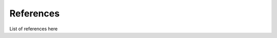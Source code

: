.. _referencelist:

.. title:: List of references

References
======================================

List of references here